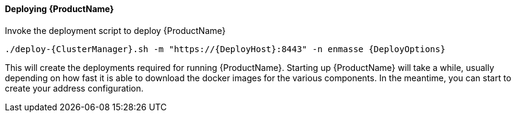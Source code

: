 ==== Deploying {ProductName}

Invoke the deployment script to deploy {ProductName}

[options="nowrap",subs=attributes+]
....
./deploy-{ClusterManager}.sh -m "https://{DeployHost}:8443" -n enmasse {DeployOptions}
....

This will create the deployments required for running {ProductName}. Starting
up {ProductName} will take a while, usually depending on how fast it is able
to download the docker images for the various components. In the
meantime, you can start to create your address configuration.
